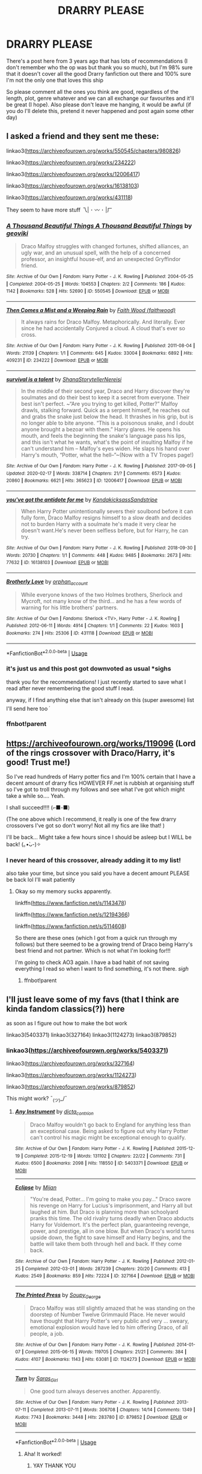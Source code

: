 #+TITLE: DRARRY PLEASE

* DRARRY PLEASE
:PROPERTIES:
:Author: mippi_
:Score: 2
:DateUnix: 1584742264.0
:DateShort: 2020-Mar-21
:FlairText: Recommendation
:END:
There's a post here from 3 years ago that has lots of recommendations (I don't remember who the op was but thank you so much), but I'm 98% sure that it doesn't cover all the good Drarry fanfiction out there and 100% sure I'm not the only one that loves this ship

So please comment all the ones you think are good, regardless of the length, plot, genre whatever and we can all exchange our favourites and it'll be great (I hope). Also please don't leave me hanging, it would be awful (if you do I'll delete this, pretend it never happened and post again some other day)


** I asked a friend and they sent me these:

linkao3([[https://archiveofourown.org/works/550545/chapters/980826]])

linkao3([[https://archiveofourown.org/works/234222]])

linkao3([[https://archiveofourown.org/works/12006417]])

linkao3([[https://archiveofourown.org/works/16138103]])

linkao3([[https://archiveofourown.org/works/431118]])

They seem to have more stuff 乁| ･ 〰 ･ |ㄏ
:PROPERTIES:
:Author: Bellbird1993
:Score: 2
:DateUnix: 1584748318.0
:DateShort: 2020-Mar-21
:END:

*** [[https://archiveofourown.org/works/550545][*/A Thousand Beautiful Things A Thousand Beautiful Things/*]] by [[https://www.archiveofourown.org/users/geoviki/pseuds/geoviki][/geoviki/]]

#+begin_quote
  Draco Malfoy struggles with changed fortunes, shifted alliances, an ugly war, and an unusual spell, with the help of a concerned professor, an insightful house-elf, and an unexpected Gryffindor friend.
#+end_quote

^{/Site/:} ^{Archive} ^{of} ^{Our} ^{Own} ^{*|*} ^{/Fandom/:} ^{Harry} ^{Potter} ^{-} ^{J.} ^{K.} ^{Rowling} ^{*|*} ^{/Published/:} ^{2004-05-25} ^{*|*} ^{/Completed/:} ^{2004-05-25} ^{*|*} ^{/Words/:} ^{104553} ^{*|*} ^{/Chapters/:} ^{2/2} ^{*|*} ^{/Comments/:} ^{186} ^{*|*} ^{/Kudos/:} ^{1142} ^{*|*} ^{/Bookmarks/:} ^{528} ^{*|*} ^{/Hits/:} ^{52690} ^{*|*} ^{/ID/:} ^{550545} ^{*|*} ^{/Download/:} ^{[[https://archiveofourown.org/downloads/550545/A%20Thousand%20Beautiful.epub?updated_at=1476932006][EPUB]]} ^{or} ^{[[https://archiveofourown.org/downloads/550545/A%20Thousand%20Beautiful.mobi?updated_at=1476932006][MOBI]]}

--------------

[[https://archiveofourown.org/works/234222][*/Then Comes a Mist and a Weeping Rain/*]] by [[https://www.archiveofourown.org/users/faithwood/pseuds/Faith%20Wood][/Faith Wood (faithwood)/]]

#+begin_quote
  It always rains for Draco Malfoy. Metaphorically. And literally. Ever since he had accidentally Conjured a cloud. A cloud that's ever so cross.
#+end_quote

^{/Site/:} ^{Archive} ^{of} ^{Our} ^{Own} ^{*|*} ^{/Fandom/:} ^{Harry} ^{Potter} ^{-} ^{J.} ^{K.} ^{Rowling} ^{*|*} ^{/Published/:} ^{2011-08-04} ^{*|*} ^{/Words/:} ^{21139} ^{*|*} ^{/Chapters/:} ^{1/1} ^{*|*} ^{/Comments/:} ^{645} ^{*|*} ^{/Kudos/:} ^{33004} ^{*|*} ^{/Bookmarks/:} ^{6892} ^{*|*} ^{/Hits/:} ^{409231} ^{*|*} ^{/ID/:} ^{234222} ^{*|*} ^{/Download/:} ^{[[https://archiveofourown.org/downloads/234222/Then%20Comes%20a%20Mist%20and%20a.epub?updated_at=1583981435][EPUB]]} ^{or} ^{[[https://archiveofourown.org/downloads/234222/Then%20Comes%20a%20Mist%20and%20a.mobi?updated_at=1583981435][MOBI]]}

--------------

[[https://archiveofourown.org/works/12006417][*/survival is a talent/*]] by [[https://www.archiveofourown.org/users/ShanaStoryteller/pseuds/ShanaStoryteller/users/Nereisi/pseuds/Nereisi][/ShanaStorytellerNereisi/]]

#+begin_quote
  In the middle of their second year, Draco and Harry discover they're soulmates and do their best to keep it a secret from everyone. Their best isn't perfect. ~“Are you trying to get killed, Potter?” Malfoy drawls, stalking forward. Quick as a serpent himself, he reaches out and grabs the snake just below the head. It thrashes in his grip, but is no longer able to bite anyone. “This is a poisonous snake, and I doubt anyone brought a bezoar with them.” Harry glares. He opens his mouth, and feels the beginning the snake's language pass his lips, and this isn't what he wants, what's the point of insulting Malfoy if he can't understand him -- Malfoy's eyes widen. He slaps his hand over Harry's mouth, “Potter, what the hell--”~(Now with a TV Tropes page!)
#+end_quote

^{/Site/:} ^{Archive} ^{of} ^{Our} ^{Own} ^{*|*} ^{/Fandom/:} ^{Harry} ^{Potter} ^{-} ^{J.} ^{K.} ^{Rowling} ^{*|*} ^{/Published/:} ^{2017-09-05} ^{*|*} ^{/Updated/:} ^{2020-02-17} ^{*|*} ^{/Words/:} ^{338714} ^{*|*} ^{/Chapters/:} ^{21/?} ^{*|*} ^{/Comments/:} ^{6573} ^{*|*} ^{/Kudos/:} ^{20860} ^{*|*} ^{/Bookmarks/:} ^{6621} ^{*|*} ^{/Hits/:} ^{365623} ^{*|*} ^{/ID/:} ^{12006417} ^{*|*} ^{/Download/:} ^{[[https://archiveofourown.org/downloads/12006417/survival%20is%20a%20talent.epub?updated_at=1582566105][EPUB]]} ^{or} ^{[[https://archiveofourown.org/downloads/12006417/survival%20is%20a%20talent.mobi?updated_at=1582566105][MOBI]]}

--------------

[[https://archiveofourown.org/works/16138103][*/you've got the antidote for me/*]] by [[https://www.archiveofourown.org/users/Kandakicksass/pseuds/Kandakicksass/users/Sandstripe/pseuds/Sandstripe][/KandakicksassSandstripe/]]

#+begin_quote
  When Harry Potter unintentionally severs their soulbond before it can fully form, Draco Malfoy resigns himself to a slow death and decides not to burden Harry with a soulmate he's made it very clear he doesn't want.He's never been selfless before, but for Harry, he can try.
#+end_quote

^{/Site/:} ^{Archive} ^{of} ^{Our} ^{Own} ^{*|*} ^{/Fandom/:} ^{Harry} ^{Potter} ^{-} ^{J.} ^{K.} ^{Rowling} ^{*|*} ^{/Published/:} ^{2018-09-30} ^{*|*} ^{/Words/:} ^{20730} ^{*|*} ^{/Chapters/:} ^{1/1} ^{*|*} ^{/Comments/:} ^{448} ^{*|*} ^{/Kudos/:} ^{9485} ^{*|*} ^{/Bookmarks/:} ^{2673} ^{*|*} ^{/Hits/:} ^{77632} ^{*|*} ^{/ID/:} ^{16138103} ^{*|*} ^{/Download/:} ^{[[https://archiveofourown.org/downloads/16138103/youve%20got%20the%20antidote.epub?updated_at=1583419451][EPUB]]} ^{or} ^{[[https://archiveofourown.org/downloads/16138103/youve%20got%20the%20antidote.mobi?updated_at=1583419451][MOBI]]}

--------------

[[https://archiveofourown.org/works/431118][*/Brotherly Love/*]] by [[https://www.archiveofourown.org/users/orphan_account/pseuds/orphan_account][/orphan_account/]]

#+begin_quote
  While everyone knows of the two Holmes brothers, Sherlock and Mycroft, not many know of the third... and he has a few words of warning for his little brothers' partners.
#+end_quote

^{/Site/:} ^{Archive} ^{of} ^{Our} ^{Own} ^{*|*} ^{/Fandoms/:} ^{Sherlock} ^{<TV>,} ^{Harry} ^{Potter} ^{-} ^{J.} ^{K.} ^{Rowling} ^{*|*} ^{/Published/:} ^{2012-06-11} ^{*|*} ^{/Words/:} ^{4914} ^{*|*} ^{/Chapters/:} ^{1/1} ^{*|*} ^{/Comments/:} ^{22} ^{*|*} ^{/Kudos/:} ^{1603} ^{*|*} ^{/Bookmarks/:} ^{274} ^{*|*} ^{/Hits/:} ^{25306} ^{*|*} ^{/ID/:} ^{431118} ^{*|*} ^{/Download/:} ^{[[https://archiveofourown.org/downloads/431118/Brotherly%20Love.epub?updated_at=1387628547][EPUB]]} ^{or} ^{[[https://archiveofourown.org/downloads/431118/Brotherly%20Love.mobi?updated_at=1387628547][MOBI]]}

--------------

*FanfictionBot*^{2.0.0-beta} | [[https://github.com/tusing/reddit-ffn-bot/wiki/Usage][Usage]]
:PROPERTIES:
:Author: FanfictionBot
:Score: 3
:DateUnix: 1584785529.0
:DateShort: 2020-Mar-21
:END:


*** it's just us and this post got downvoted as usual *sighs

thank you for the recommendations! I just recently started to save what I read after never remembering the good stuff I read.

anyway, if I find anything else that isn't already on this (super awesome) list I'll send here too ^{^{,}}
:PROPERTIES:
:Author: mippi_
:Score: 2
:DateUnix: 1584843679.0
:DateShort: 2020-Mar-22
:END:


*** ffnbot!parent
:PROPERTIES:
:Author: Bellbird1993
:Score: 1
:DateUnix: 1584785513.0
:DateShort: 2020-Mar-21
:END:


** [[https://archiveofourown.org/works/119096]] (Lord of the rings crossover with Draco/Harry, it's good! Trust me!)

So I've read hundreds of Harry potter fics and I'm 100% certain that I have a decent amount of drarry fics HOWEVER FF.net is rubbish at organising stuff so I've got to troll through my follows and see what I've got which might take a while so.... Yeah.

I shall succeed!!!! (⌐■-■)

(The one above which I recommend, it really is one of the few drarry crossovers I've got so don't worry! Not all my fics are like that! )

I'll be back... Might take a few hours since I should be asleep but I WILL be back! (｡•̀ᴗ-)✧
:PROPERTIES:
:Author: Bellbird1993
:Score: 1
:DateUnix: 1584743522.0
:DateShort: 2020-Mar-21
:END:

*** I never heard of this crossover, already adding it to my list!

also take your time, but since you said you have a decent amount PLEASE be back lol I'll wait patiently
:PROPERTIES:
:Author: mippi_
:Score: 1
:DateUnix: 1584744462.0
:DateShort: 2020-Mar-21
:END:

**** Okay so my memory sucks apparently.

linkffn([[https://www.fanfiction.net/s/1143478]])

linkffn([[https://www.fanfiction.net/s/12194366]])

linkffn([[https://www.fanfiction.net/s/5114608]])

So there are these ones (which I got from a quick run through my follows) but there seemed to be a growing trend of Draco being Harry's best friend and not partner. Which is not what I'm looking for!!!

I'm going to check AO3 again. I have a bad habit of not saving everything I read so when I want to find something, it's not there. /sigh/
:PROPERTIES:
:Author: Bellbird1993
:Score: 2
:DateUnix: 1584746961.0
:DateShort: 2020-Mar-21
:END:

***** ffnbot!parent
:PROPERTIES:
:Author: Bellbird1993
:Score: 1
:DateUnix: 1584785527.0
:DateShort: 2020-Mar-21
:END:


** I'll just leave some of my favs (that I think are kinda fandom classics(?)) here

as soon as I figure out how to make the bot work

linkao3(5403371) linkao3(327164) linkao3(1124273) linkao3(879852)
:PROPERTIES:
:Author: mippi_
:Score: 1
:DateUnix: 1584745151.0
:DateShort: 2020-Mar-21
:END:

*** linkao3([[https://archiveofourown.org/works/5403371]])

linkao3([[https://archiveofourown.org/works/327164]])

linkao3([[https://archiveofourown.org/works/1124273]])

linkao3([[https://archiveofourown.org/works/879852]])

This might work? ¯_(ツ)_/¯
:PROPERTIES:
:Author: Bellbird1993
:Score: 1
:DateUnix: 1584748508.0
:DateShort: 2020-Mar-21
:END:

**** [[https://archiveofourown.org/works/5403371][*/Any Instrument/*]] by [[https://www.archiveofourown.org/users/dicta_contrion/pseuds/dicta_contrion][/dicta_contrion/]]

#+begin_quote
  Draco Malfoy wouldn't go back to England for anything less than an exceptional case. Being asked to figure out why Harry Potter can't control his magic might be exceptional enough to qualify.
#+end_quote

^{/Site/:} ^{Archive} ^{of} ^{Our} ^{Own} ^{*|*} ^{/Fandom/:} ^{Harry} ^{Potter} ^{-} ^{J.} ^{K.} ^{Rowling} ^{*|*} ^{/Published/:} ^{2015-12-19} ^{*|*} ^{/Completed/:} ^{2015-12-19} ^{*|*} ^{/Words/:} ^{131102} ^{*|*} ^{/Chapters/:} ^{22/22} ^{*|*} ^{/Comments/:} ^{731} ^{*|*} ^{/Kudos/:} ^{6500} ^{*|*} ^{/Bookmarks/:} ^{2098} ^{*|*} ^{/Hits/:} ^{118550} ^{*|*} ^{/ID/:} ^{5403371} ^{*|*} ^{/Download/:} ^{[[https://archiveofourown.org/downloads/5403371/Any%20Instrument.epub?updated_at=1576542431][EPUB]]} ^{or} ^{[[https://archiveofourown.org/downloads/5403371/Any%20Instrument.mobi?updated_at=1576542431][MOBI]]}

--------------

[[https://archiveofourown.org/works/327164][*/Eclipse/*]] by [[https://www.archiveofourown.org/users/Mijan/pseuds/Mijan][/Mijan/]]

#+begin_quote
  "You're dead, Potter... I'm going to make you pay..."  Draco swore his revenge on Harry for Lucius's imprisonment, and Harry all but laughed at him. But Draco is planning more than schoolyard pranks this time. The old rivalry turns deadly when Draco abducts Harry for Voldemort. It's the perfect plan, guaranteeing revenge, power, and prestige, all in one blow. But when Draco's world turns upside down, the fight to save himself and Harry begins, and the battle will take them both through hell and back. If they come back.
#+end_quote

^{/Site/:} ^{Archive} ^{of} ^{Our} ^{Own} ^{*|*} ^{/Fandom/:} ^{Harry} ^{Potter} ^{-} ^{J.} ^{K.} ^{Rowling} ^{*|*} ^{/Published/:} ^{2012-01-25} ^{*|*} ^{/Completed/:} ^{2012-03-01} ^{*|*} ^{/Words/:} ^{287239} ^{*|*} ^{/Chapters/:} ^{20/20} ^{*|*} ^{/Comments/:} ^{413} ^{*|*} ^{/Kudos/:} ^{2549} ^{*|*} ^{/Bookmarks/:} ^{859} ^{*|*} ^{/Hits/:} ^{72224} ^{*|*} ^{/ID/:} ^{327164} ^{*|*} ^{/Download/:} ^{[[https://archiveofourown.org/downloads/327164/Eclipse.epub?updated_at=1529927742][EPUB]]} ^{or} ^{[[https://archiveofourown.org/downloads/327164/Eclipse.mobi?updated_at=1529927742][MOBI]]}

--------------

[[https://archiveofourown.org/works/1124273][*/The Printed Press/*]] by [[https://www.archiveofourown.org/users/Soupy_George/pseuds/Soupy_George][/Soupy_George/]]

#+begin_quote
  Draco Malfoy was still slightly amazed that he was standing on the doorstep of Number Twelve Grimmauld Place. He never would have thought that Harry Potter's very public and very ... sweary, emotional explosion would have led to him offering Draco, of all people, a job.
#+end_quote

^{/Site/:} ^{Archive} ^{of} ^{Our} ^{Own} ^{*|*} ^{/Fandom/:} ^{Harry} ^{Potter} ^{-} ^{J.} ^{K.} ^{Rowling} ^{*|*} ^{/Published/:} ^{2014-01-07} ^{*|*} ^{/Completed/:} ^{2015-06-15} ^{*|*} ^{/Words/:} ^{119705} ^{*|*} ^{/Chapters/:} ^{21/21} ^{*|*} ^{/Comments/:} ^{384} ^{*|*} ^{/Kudos/:} ^{4107} ^{*|*} ^{/Bookmarks/:} ^{1143} ^{*|*} ^{/Hits/:} ^{63081} ^{*|*} ^{/ID/:} ^{1124273} ^{*|*} ^{/Download/:} ^{[[https://archiveofourown.org/downloads/1124273/The%20Printed%20Press.epub?updated_at=1542779004][EPUB]]} ^{or} ^{[[https://archiveofourown.org/downloads/1124273/The%20Printed%20Press.mobi?updated_at=1542779004][MOBI]]}

--------------

[[https://archiveofourown.org/works/879852][*/Turn/*]] by [[https://www.archiveofourown.org/users/Saras_Girl/pseuds/Saras_Girl][/Saras_Girl/]]

#+begin_quote
  One good turn always deserves another. Apparently.
#+end_quote

^{/Site/:} ^{Archive} ^{of} ^{Our} ^{Own} ^{*|*} ^{/Fandom/:} ^{Harry} ^{Potter} ^{-} ^{J.} ^{K.} ^{Rowling} ^{*|*} ^{/Published/:} ^{2013-07-11} ^{*|*} ^{/Completed/:} ^{2013-07-11} ^{*|*} ^{/Words/:} ^{306708} ^{*|*} ^{/Chapters/:} ^{14/14} ^{*|*} ^{/Comments/:} ^{1349} ^{*|*} ^{/Kudos/:} ^{7743} ^{*|*} ^{/Bookmarks/:} ^{3448} ^{*|*} ^{/Hits/:} ^{283780} ^{*|*} ^{/ID/:} ^{879852} ^{*|*} ^{/Download/:} ^{[[https://archiveofourown.org/downloads/879852/Turn.epub?updated_at=1577325228][EPUB]]} ^{or} ^{[[https://archiveofourown.org/downloads/879852/Turn.mobi?updated_at=1577325228][MOBI]]}

--------------

*FanfictionBot*^{2.0.0-beta} | [[https://github.com/tusing/reddit-ffn-bot/wiki/Usage][Usage]]
:PROPERTIES:
:Author: FanfictionBot
:Score: 2
:DateUnix: 1584748521.0
:DateShort: 2020-Mar-21
:END:

***** Aha! It worked!
:PROPERTIES:
:Author: Bellbird1993
:Score: 2
:DateUnix: 1584748567.0
:DateShort: 2020-Mar-21
:END:

****** YAY THANK YOU

I'm kinda dumb with this things lol
:PROPERTIES:
:Author: mippi_
:Score: 2
:DateUnix: 1584843398.0
:DateShort: 2020-Mar-22
:END:

******* No problem. I kinda just figured it out myself (~‾▿‾)~
:PROPERTIES:
:Author: Bellbird1993
:Score: 1
:DateUnix: 1584883677.0
:DateShort: 2020-Mar-22
:END:


** BRUH whats with these people and the votes pft thanks for the reading to those who gave
:PROPERTIES:
:Author: lunar8stef
:Score: 1
:DateUnix: 1593222566.0
:DateShort: 2020-Jun-27
:END:
